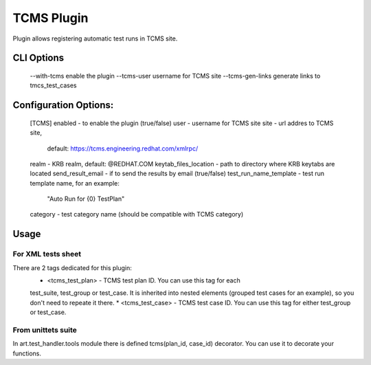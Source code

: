 
-----------
TCMS Plugin
-----------

Plugin allows registering automatic test runs in TCMS site.

CLI Options
------------
    --with-tcms enable the plugin
    --tcms-user username for TCMS site
    --tcms-gen-links generate links to tmcs_test_cases

Configuration Options:
----------------------
    [TCMS]
    enabled - to enable the plugin (true/false)
    user - username for TCMS site
    site - url addres to TCMS site,
           default: https://tcms.engineering.redhat.com/xmlrpc/
    realm - KRB realm, default: @REDHAT.COM
    keytab_files_location - path to directory where KRB keytabs are located
    send_result_email - if to send the results by email (true/false)
    test_run_name_template - test run template name, for an example:
            "Auto Run for {0} TestPlan"
    category - test category name (should be compatible with TCMS category)

Usage
-----
For XML tests sheet
+++++++++++++++++++
There are 2 tags dedicated for this plugin:
    * <tcms_test_plan> - TCMS test plan ID. You can use this tag for each
    test_suite,  test_group or test_case.
    It is inherited into nested elements (grouped test cases for an example),
    so you don't need to repeate it there.
    * <tcms_test_case> - TCMS test case ID. You can use this tag for either
    test_group or test_case.

From unittets suite
+++++++++++++++++++
In art.test_handler.tools module there is defined tcms(plan_id, case_id)
decorator. You can use it to decorate your functions.
